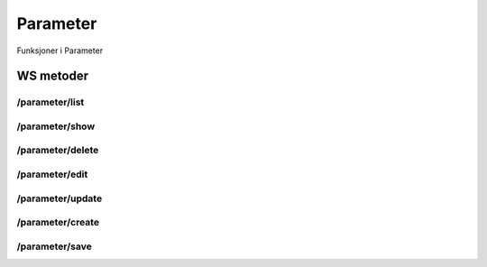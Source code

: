 Parameter
=========

Funksjoner i Parameter

WS metoder
^^^^^^^^^^

/parameter/list
~~~~~~~~~~~~~~~

/parameter/show
~~~~~~~~~~~~~~~

/parameter/delete
~~~~~~~~~~~~~~~~~

/parameter/edit
~~~~~~~~~~~~~~~

/parameter/update
~~~~~~~~~~~~~~~~~

/parameter/create
~~~~~~~~~~~~~~~~~

/parameter/save
~~~~~~~~~~~~~~~

